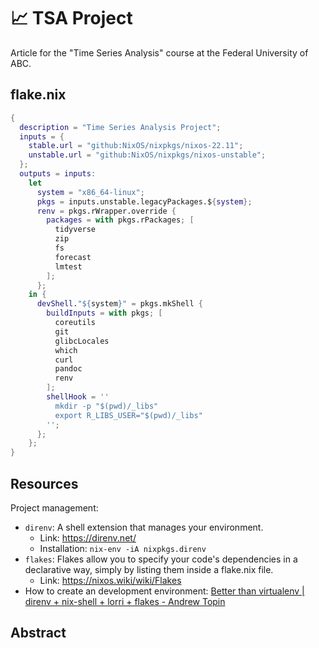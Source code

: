 * 📈 TSA Project

Article for the "Time Series Analysis" course at the Federal University of ABC.

** flake.nix

#+begin_src nix :tangle ./flake.nix
{
  description = "Time Series Analysis Project";
  inputs = {
    stable.url = "github:NixOS/nixpkgs/nixos-22.11";
    unstable.url = "github:NixOS/nixpkgs/nixos-unstable";
  };
  outputs = inputs:
    let
      system = "x86_64-linux";
      pkgs = inputs.unstable.legacyPackages.${system};
      renv = pkgs.rWrapper.override {
        packages = with pkgs.rPackages; [
          tidyverse
          zip
          fs
          forecast
          lmtest
        ];
      };
    in {
      devShell."${system}" = pkgs.mkShell {
        buildInputs = with pkgs; [
          coreutils
          git
          glibcLocales
          which
          curl
          pandoc
          renv
        ];
        shellHook = ''
          mkdir -p "$(pwd)/_libs"
          export R_LIBS_USER="$(pwd)/_libs"
        '';
      };
    };
}
#+end_src

** Resources

Project management:

+ ~direnv~: A shell extension that manages your environment.
  + Link: https://direnv.net/
  + Installation: ~nix-env -iA nixpkgs.direnv~
+ ~flakes~: Flakes allow you to specify your code's dependencies in a declarative way, simply by listing them inside a flake.nix file.
  + Link: https://nixos.wiki/wiki/Flakes
+ How to create an development environment: [[https://www.youtube.com/watch?v=irPTtmP4xuM][Better than virtualenv | direnv + nix-shell + lorri + flakes - Andrew Topin]]

** Abstract
